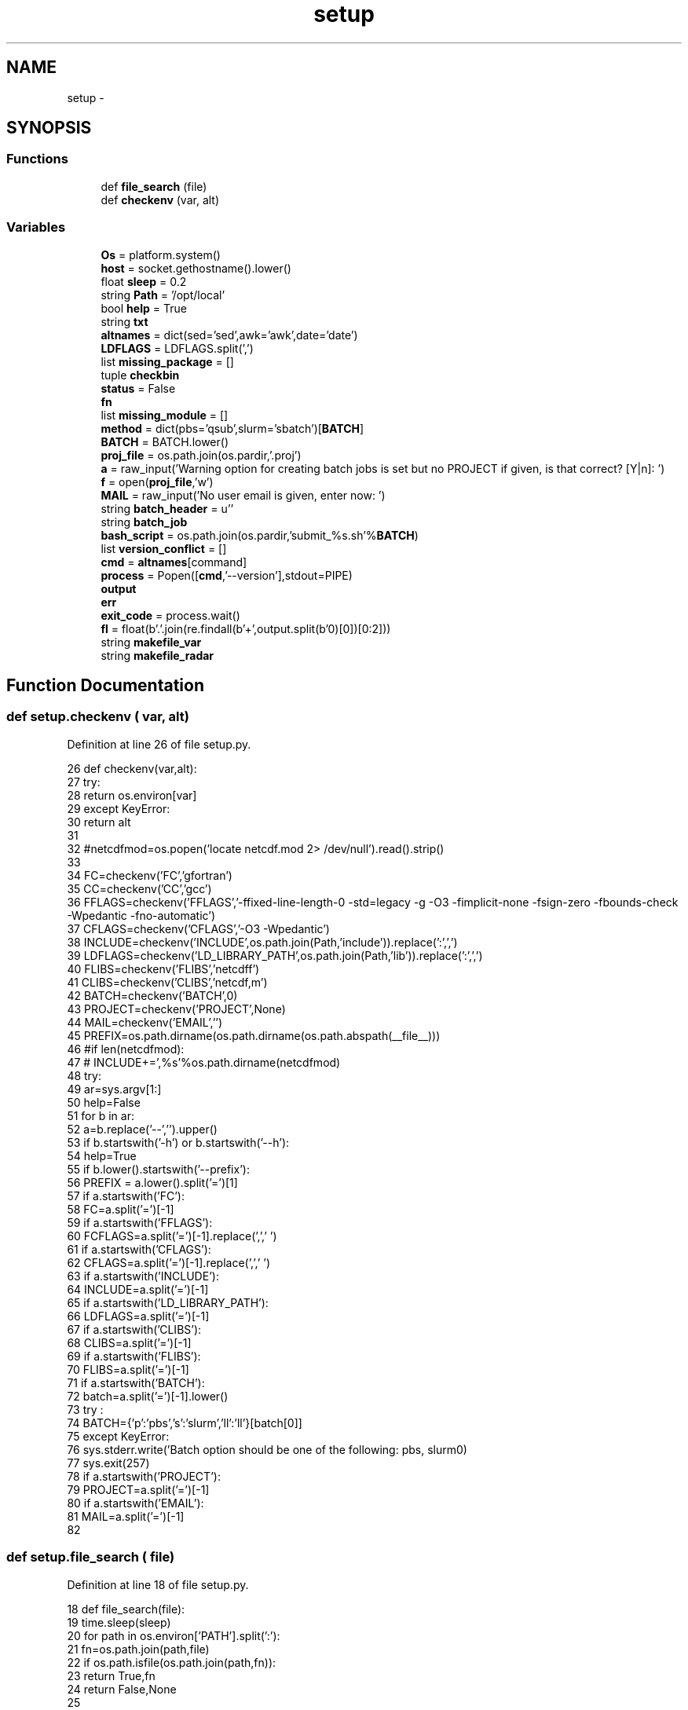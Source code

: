 .TH "setup" 3 "Fri Apr 27 2018" "Variational Analysis" \" -*- nroff -*-
.ad l
.nh
.SH NAME
setup \- 
.SH SYNOPSIS
.br
.PP
.SS "Functions"

.in +1c
.ti -1c
.RI "def \fBfile_search\fP (file)"
.br
.ti -1c
.RI "def \fBcheckenv\fP (var, alt)"
.br
.in -1c
.SS "Variables"

.in +1c
.ti -1c
.RI "\fBOs\fP = platform\&.system()"
.br
.ti -1c
.RI "\fBhost\fP = socket\&.gethostname()\&.lower()"
.br
.ti -1c
.RI "float \fBsleep\fP = 0\&.2"
.br
.ti -1c
.RI "string \fBPath\fP = '/opt/local'"
.br
.ti -1c
.RI "bool \fBhelp\fP = True"
.br
.ti -1c
.RI "string \fBtxt\fP"
.br
.ti -1c
.RI "\fBaltnames\fP = dict(sed='sed',awk='awk',date='date')"
.br
.ti -1c
.RI "\fBLDFLAGS\fP = LDFLAGS\&.split(',')"
.br
.ti -1c
.RI "list \fBmissing_package\fP = []"
.br
.ti -1c
.RI "tuple \fBcheckbin\fP"
.br
.ti -1c
.RI "\fBstatus\fP = False"
.br
.ti -1c
.RI "\fBfn\fP"
.br
.ti -1c
.RI "list \fBmissing_module\fP = []"
.br
.ti -1c
.RI "\fBmethod\fP = dict(pbs='qsub',slurm='sbatch')[\fBBATCH\fP]"
.br
.ti -1c
.RI "\fBBATCH\fP = BATCH\&.lower()"
.br
.ti -1c
.RI "\fBproj_file\fP = os\&.path\&.join(os\&.pardir,'\&.proj')"
.br
.ti -1c
.RI "\fBa\fP = raw_input('Warning option for creating batch jobs is set but no PROJECT if given, is that correct? [Y|n]: ')"
.br
.ti -1c
.RI "\fBf\fP = open(\fBproj_file\fP,'w')"
.br
.ti -1c
.RI "\fBMAIL\fP = raw_input('No user email is given, enter now: ')"
.br
.ti -1c
.RI "string \fBbatch_header\fP = u''"
.br
.ti -1c
.RI "string \fBbatch_job\fP"
.br
.ti -1c
.RI "\fBbash_script\fP = os\&.path\&.join(os\&.pardir,'submit_%s\&.sh'%\fBBATCH\fP)"
.br
.ti -1c
.RI "list \fBversion_conflict\fP = []"
.br
.ti -1c
.RI "\fBcmd\fP = \fBaltnames\fP[command]"
.br
.ti -1c
.RI "\fBprocess\fP = Popen([\fBcmd\fP,'\-\-version'],stdout=PIPE)"
.br
.ti -1c
.RI "\fBoutput\fP"
.br
.ti -1c
.RI "\fBerr\fP"
.br
.ti -1c
.RI "\fBexit_code\fP = process\&.wait()"
.br
.ti -1c
.RI "\fBfl\fP = float(b'\&.'\&.join(re\&.findall(b'\\d+',output\&.split(b'\\n')[0])[0:2]))"
.br
.ti -1c
.RI "string \fBmakefile_var\fP"
.br
.ti -1c
.RI "string \fBmakefile_radar\fP"
.br
.in -1c
.SH "Function Documentation"
.PP 
.SS "def setup\&.checkenv ( var,  alt)"

.PP
Definition at line 26 of file setup\&.py\&.
.PP
.nf
26 def checkenv(var,alt):
27     try:
28         return os\&.environ[var]
29     except KeyError:
30         return alt
31 
32 #netcdfmod=os\&.popen('locate netcdf\&.mod 2> /dev/null')\&.read()\&.strip()
33 
34 FC=checkenv('FC','gfortran')
35 CC=checkenv('CC','gcc')
36 FFLAGS=checkenv('FFLAGS','-ffixed-line-length-0 -std=legacy -g -O3 -fimplicit-none -fsign-zero -fbounds-check -Wpedantic -fno-automatic')
37 CFLAGS=checkenv('CFLAGS','-O3 -Wpedantic')
38 INCLUDE=checkenv('INCLUDE',os\&.path\&.join(Path,'include'))\&.replace(':',',')
39 LDFLAGS=checkenv('LD_LIBRARY_PATH',os\&.path\&.join(Path,'lib'))\&.replace(':',',')
40 FLIBS=checkenv('FLIBS','netcdff')
41 CLIBS=checkenv('CLIBS','netcdf,m')
42 BATCH=checkenv('BATCH',0)
43 PROJECT=checkenv('PROJECT',None)
44 MAIL=checkenv('EMAIL','')
45 PREFIX=os\&.path\&.dirname(os\&.path\&.dirname(os\&.path\&.abspath(__file__)))
46 #if len(netcdfmod):
47 #    INCLUDE+=',%s'%os\&.path\&.dirname(netcdfmod)
48 try:
49     ar=sys\&.argv[1:]
50     help=False
51     for b in ar:
52         a=b\&.replace('--','')\&.upper()
53         if b\&.startswith('-h') or b\&.startswith('--h'):
54             help=True
55         if b\&.lower()\&.startswith('--prefix'):
56             PREFIX = a\&.lower()\&.split('=')[1]
57         if a\&.startswith('FC'):
58             FC=a\&.split('=')[-1]
59         if a\&.startswith('FFLAGS'):
60             FCFLAGS=a\&.split('=')[-1]\&.replace(',',' ')
61         if a\&.startswith('CFLAGS'):
62             CFLAGS=a\&.split('=')[-1]\&.replace(',',' ')
63         if a\&.startswith('INCLUDE'):
64             INCLUDE=a\&.split('=')[-1]
65         if a\&.startswith('LD_LIBRARY_PATH'):
66             LDFLAGS=a\&.split('=')[-1]
67         if a\&.startswith('CLIBS'):
68             CLIBS=a\&.split('=')[-1]
69         if a\&.startswith('FLIBS'):
70             FLIBS=a\&.split('=')[-1]
71         if a\&.startswith('BATCH'):
72             batch=a\&.split('=')[-1]\&.lower()
73             try :
74               BATCH={'p':'pbs','s':'slurm','ll':'ll'}[batch[0]]
75             except KeyError:
76               sys\&.stderr\&.write('Batch option should be one of the following: pbs, slurm\n')
77               sys\&.exit(257)
78         if a\&.startswith('PROJECT'):
79           PROJECT=a\&.split('=')[-1]
80         if a\&.startswith('EMAIL'):
81           MAIL=a\&.split('=')[-1]
82 
.fi
.SS "def setup\&.file_search ( file)"

.PP
Definition at line 18 of file setup\&.py\&.
.PP
.nf
18 def file_search(file):
19     time\&.sleep(sleep)
20     for path in os\&.environ['PATH']\&.split(':'):
21         fn=os\&.path\&.join(path,file)
22         if os\&.path\&.isfile(os\&.path\&.join(path,fn)):
23             return True,fn
24     return False,None
25 
.fi
.SH "Variable Documentation"
.PP 
.SS "setup\&.a = raw_input('Warning option for creating batch jobs is set but no PROJECT if given, is that correct? [Y|n]: ')"

.PP
Definition at line 201 of file setup\&.py\&.
.SS "setup\&.altnames = dict(sed='sed',awk='awk',date='date')"

.PP
Definition at line 142 of file setup\&.py\&.
.SS "setup\&.bash_script = os\&.path\&.join(os\&.pardir,'submit_%s\&.sh'%\fBBATCH\fP)"

.PP
Definition at line 319 of file setup\&.py\&.
.SS "setup\&.BATCH = BATCH\&.lower()"

.PP
Definition at line 198 of file setup\&.py\&.
.SS "string setup\&.batch_header = u''"

.PP
Definition at line 212 of file setup\&.py\&.
.SS "setup\&.batch_job"

.PP
Definition at line 240 of file setup\&.py\&.
.SS "tuple setup\&.checkbin"
\fBInitial value:\fP
.PP
.nf
1 = (\
2         ('gnu make','make',1),
3         ('fortran compiler',FC,1),
4         ('nc-config','nc-config',1),
5         ('ncap','ncap',1),
6         ('ncatted','ncatted',1),
7         ('ncbo','ncbo',1),
8         ('ncdiff','ncdiff',1),
9         ('ncdump','ncdump',1),
10         ('ncea','ncea',1),
11         ('ncecat','ncecat',1),
12         ('nces','nces',1),
13         ('ncgen','ncgen',1),
14         ('ncks','ncks',1),
15         ('ncrcat','ncrcat',1),
16         ('ncrename','ncrename',1),
17         ('ncwa','ncwa',1),
18         ('date','date',2),
19         ('awk','awk',2),
20         ('sed','sed',2),
21         ('gdl or idl','gdl',2)
22         )
.fi
.PP
Definition at line 149 of file setup\&.py\&.
.SS "setup\&.cmd = \fBaltnames\fP[command]"

.PP
Definition at line 350 of file setup\&.py\&.
.SS "setup\&.err"

.PP
Definition at line 358 of file setup\&.py\&.
.SS "setup\&.exit_code = process\&.wait()"

.PP
Definition at line 359 of file setup\&.py\&.
.SS "setup\&.f = open(\fBproj_file\fP,'w')"

.PP
Definition at line 206 of file setup\&.py\&.
.SS "setup\&.fl = float(b'\&.'\&.join(re\&.findall(b'\\d+',output\&.split(b'\\n')[0])[0:2]))"

.PP
Definition at line 360 of file setup\&.py\&.
.SS "setup\&.fn"

.PP
Definition at line 175 of file setup\&.py\&.
.SS "bool setup\&.help = True"

.PP
Definition at line 85 of file setup\&.py\&.
.SS "string setup\&.host = socket\&.gethostname()\&.lower()"

.PP
Definition at line 4 of file setup\&.py\&.
.SS "setup\&.LDFLAGS = LDFLAGS\&.split(',')"

.PP
Definition at line 144 of file setup\&.py\&.
.SS "setup\&.MAIL = raw_input('No user email is given, enter now: ')"

.PP
Definition at line 210 of file setup\&.py\&.
.SS "string setup\&.makefile_radar"

.PP
Definition at line 466 of file setup\&.py\&.
.SS "string setup\&.makefile_var"

.PP
Definition at line 391 of file setup\&.py\&.
.SS "setup\&.method = dict(pbs='qsub',slurm='sbatch')[\fBBATCH\fP]"

.PP
Definition at line 197 of file setup\&.py\&.
.SS "list setup\&.missing_module = []"

.PP
Definition at line 195 of file setup\&.py\&.
.SS "list setup\&.missing_package = []"

.PP
Definition at line 147 of file setup\&.py\&.
.SS "string setup\&.Os = platform\&.system()"

.PP
Definition at line 3 of file setup\&.py\&.
.SS "setup\&.output"

.PP
Definition at line 358 of file setup\&.py\&.
.SS "string setup\&.Path = '/opt/local'"

.PP
Definition at line 13 of file setup\&.py\&.
.SS "setup\&.process = Popen([\fBcmd\fP,'\-\-version'],stdout=PIPE)"

.PP
Definition at line 357 of file setup\&.py\&.
.SS "setup\&.proj_file = os\&.path\&.join(os\&.pardir,'\&.proj')"

.PP
Definition at line 199 of file setup\&.py\&.
.SS "float setup\&.sleep = 0\&.2"

.PP
Definition at line 10 of file setup\&.py\&.
.SS "bool setup\&.status = False"

.PP
Definition at line 175 of file setup\&.py\&.
.SS "string setup\&.txt"

.PP
Definition at line 86 of file setup\&.py\&.
.SS "list setup\&.version_conflict = []"

.PP
Definition at line 347 of file setup\&.py\&.
.SH "Author"
.PP 
Generated automatically by Doxygen for Variational Analysis from the source code\&.
